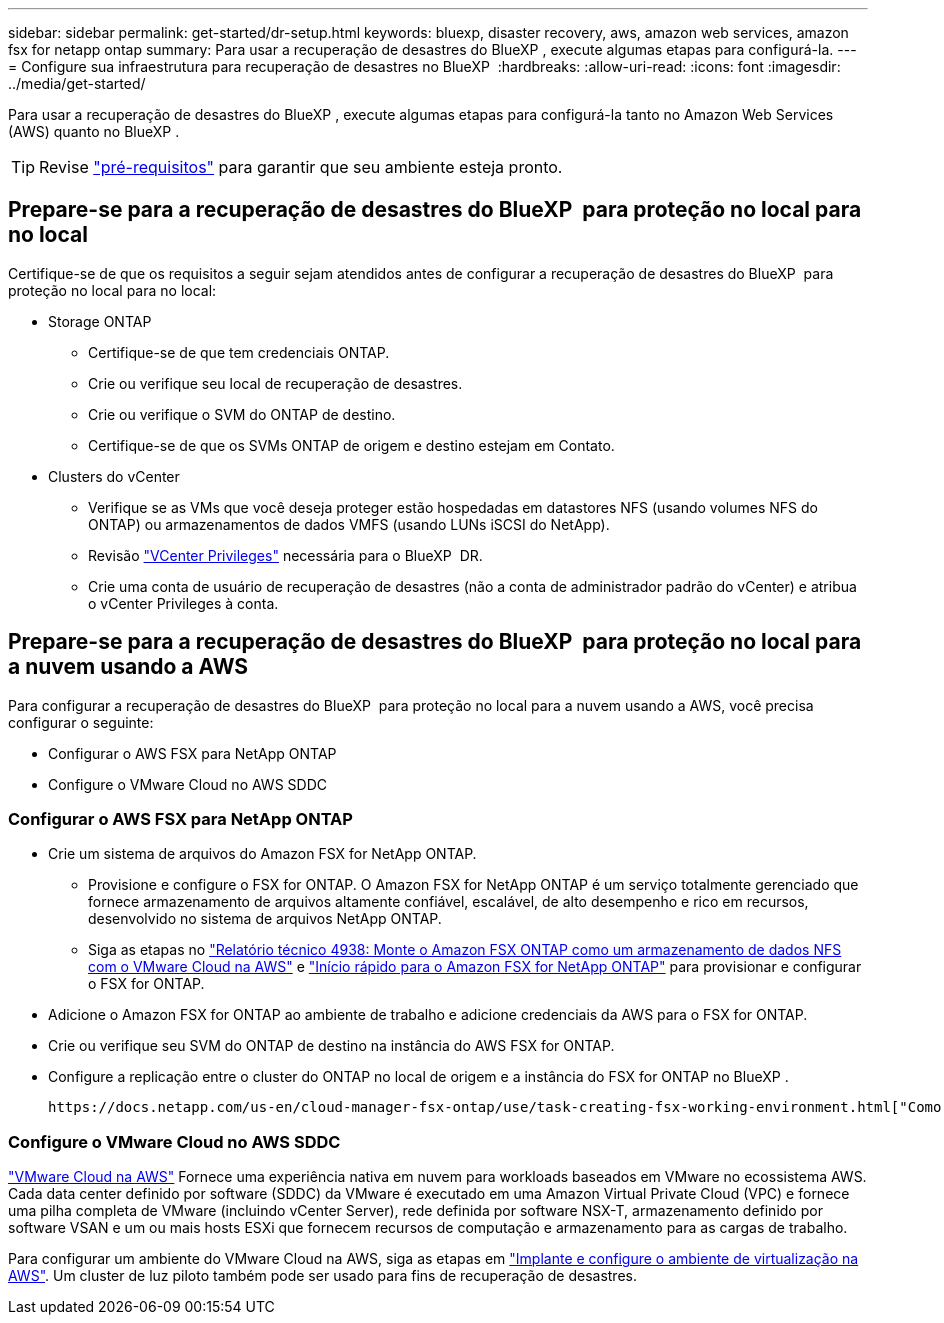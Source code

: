 ---
sidebar: sidebar 
permalink: get-started/dr-setup.html 
keywords: bluexp, disaster recovery, aws, amazon web services, amazon fsx for netapp ontap 
summary: Para usar a recuperação de desastres do BlueXP , execute algumas etapas para configurá-la. 
---
= Configure sua infraestrutura para recuperação de desastres no BlueXP 
:hardbreaks:
:allow-uri-read: 
:icons: font
:imagesdir: ../media/get-started/


[role="lead"]
Para usar a recuperação de desastres do BlueXP , execute algumas etapas para configurá-la tanto no Amazon Web Services (AWS) quanto no BlueXP .


TIP: Revise link:../get-started/dr-prerequisites.html["pré-requisitos"] para garantir que seu ambiente esteja pronto.



== Prepare-se para a recuperação de desastres do BlueXP  para proteção no local para no local

Certifique-se de que os requisitos a seguir sejam atendidos antes de configurar a recuperação de desastres do BlueXP  para proteção no local para no local:

* Storage ONTAP
+
** Certifique-se de que tem credenciais ONTAP.
** Crie ou verifique seu local de recuperação de desastres.
** Crie ou verifique o SVM do ONTAP de destino.
** Certifique-se de que os SVMs ONTAP de origem e destino estejam em Contato.


* Clusters do vCenter
+
** Verifique se as VMs que você deseja proteger estão hospedadas em datastores NFS (usando volumes NFS do ONTAP) ou armazenamentos de dados VMFS (usando LUNs iSCSI do NetApp).
** Revisão link:../reference/vcenter-privileges.html["VCenter Privileges"] necessária para o BlueXP  DR.
** Crie uma conta de usuário de recuperação de desastres (não a conta de administrador padrão do vCenter) e atribua o vCenter Privileges à conta.






== Prepare-se para a recuperação de desastres do BlueXP  para proteção no local para a nuvem usando a AWS

Para configurar a recuperação de desastres do BlueXP  para proteção no local para a nuvem usando a AWS, você precisa configurar o seguinte:

* Configurar o AWS FSX para NetApp ONTAP
* Configure o VMware Cloud no AWS SDDC




=== Configurar o AWS FSX para NetApp ONTAP

* Crie um sistema de arquivos do Amazon FSX for NetApp ONTAP.
+
** Provisione e configure o FSX for ONTAP. O Amazon FSX for NetApp ONTAP é um serviço totalmente gerenciado que fornece armazenamento de arquivos altamente confiável, escalável, de alto desempenho e rico em recursos, desenvolvido no sistema de arquivos NetApp ONTAP.
** Siga as etapas no https://docs.netapp.com/us-en/netapp-solutions/ehc/aws/aws-native-overview.html["Relatório técnico 4938: Monte o Amazon FSX ONTAP como um armazenamento de dados NFS com o VMware Cloud na AWS"^] e https://docs.netapp.com/us-en/bluexp-fsx-ontap/start/task-getting-started-fsx.html["Início rápido para o Amazon FSX for NetApp ONTAP"] para provisionar e configurar o FSX for ONTAP.


* Adicione o Amazon FSX for ONTAP ao ambiente de trabalho e adicione credenciais da AWS para o FSX for ONTAP.
* Crie ou verifique seu SVM do ONTAP de destino na instância do AWS FSX for ONTAP.
* Configure a replicação entre o cluster do ONTAP no local de origem e a instância do FSX for ONTAP no BlueXP .


 https://docs.netapp.com/us-en/cloud-manager-fsx-ontap/use/task-creating-fsx-working-environment.html["Como configurar um ambiente de trabalho do FSX for ONTAP"^]Consulte para obter os passos detalhados.



=== Configure o VMware Cloud no AWS SDDC

https://www.vmware.com/products/vmc-on-aws.html["VMware Cloud na AWS"^] Fornece uma experiência nativa em nuvem para workloads baseados em VMware no ecossistema AWS. Cada data center definido por software (SDDC) da VMware é executado em uma Amazon Virtual Private Cloud (VPC) e fornece uma pilha completa de VMware (incluindo vCenter Server), rede definida por software NSX-T, armazenamento definido por software VSAN e um ou mais hosts ESXi que fornecem recursos de computação e armazenamento para as cargas de trabalho.

Para configurar um ambiente do VMware Cloud na AWS, siga as etapas em https://docs.netapp.com/us-en/netapp-solutions/ehc/aws/aws-setup.html["Implante e configure o ambiente de virtualização na AWS"^]. Um cluster de luz piloto também pode ser usado para fins de recuperação de desastres.
